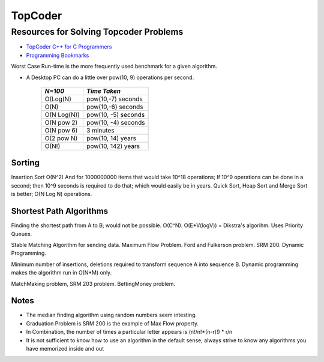 ﻿========
TopCoder
========

Resources for Solving Topcoder Problems 
=======================================

* `TopCoder C++ for C Programmers`_
* `Programming Bookmarks`_

Worst Case Run-time is the more frequently used benchmark for a given algorithm.

.. _TopCoder C++ for C Programmers: http://www.topcoder.com/pl/?&module=Static&d1=gicj05&d2=cpp 
.. _Programming Bookmarks: http://delicious.com/orsenthil/Programming

* A Desktop PC can do a little over pow(10, 9) operations per second.

      +-------------+-----------------------+
      | *N=100*     |  *Time Taken*         |
      +=============+=======================+
      | O(Log(N)    |  pow(10,-7) seconds   |
      +-------------+-----------------------+
      | O(N)        |  pow(10,-6) seconds   |
      +-------------+-----------------------+
      | O(N Log(N)) |  pow(10, -5) seconds  |
      +-------------+-----------------------+
      | O(N pow 2)  |  pow(10, -4) seconds  |
      +-------------+-----------------------+
      | O(N pow 6)  |  3 minutes            |
      +-------------+-----------------------+
      | O(2 pow N)  |  pow(10, 14) years    |
      +-------------+-----------------------+
      | O(N!)       |  pow(10, 142) years   |
      +-------------+-----------------------+

Sorting
-------

Insertion Sort O(N^2) And for 1000000000 items that would take 10^18
operations; If 10^9 operations can be done in a second; then 10^9 seconds is
required to do that; which would easily be in years.  Quick Sort, Heap Sort and
Merge Sort is better; O(N Log N) operations.

Shortest Path Algorithms
------------------------

Finding the shortest path from A to B; would not be possible.
O(C^N).
O(E*V(logV)) = Dikstra's algorihm. Uses Priority Queues.

Stable Matching Algorithm for sending data.
Maximum Flow Problem. Ford and Fulkerson problem. SRM 200.
Dynamic Programming.

Minimum number of insertions, deletions required to transform sequence A into sequence B.
Dynamic programming makes the algorithm run in O(N*M) only.

MatchMaking problem, SRM 203 problem.
BettingMoney problem.

Notes
-----

* The median finding algorithm using random numbers seem intesting.
* Graduation Problem is SRM 200 is the example of Max Flow property.
* In Combination, the number of times a particular letter appears is (n!/n!*(n-r)!) * r/n
* It is not sufficient to know how to use an algorithm in the default sense;
  always strive to know any algorithms you have memorized inside and out
